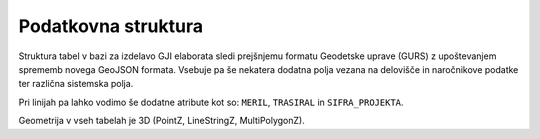 
.. _struktura:

Podatkovna struktura
====================

Struktura tabel v bazi za izdelavo GJI elaborata sledi prejšnjemu formatu Geodetske uprave (GURS) z upoštevanjem sprememb
novega GeoJSON formata. Vsebuje pa še nekatera dodatna polja vezana na delovišče in naročnikove podatke ter različna
sistemska polja.

.. csv-table:: Struktura posamezne tabele
    :file: _static/struktura.csv
    :header-rows: 1
    :delim: ;

Pri linijah pa lahko vodimo še dodatne atribute kot so: ``MERIL``, ``TRASIRAL`` in ``SIFRA_PROJEKTA``.

Geometrija v vseh tabelah je 3D (PointZ, LineStringZ, MultiPolygonZ).